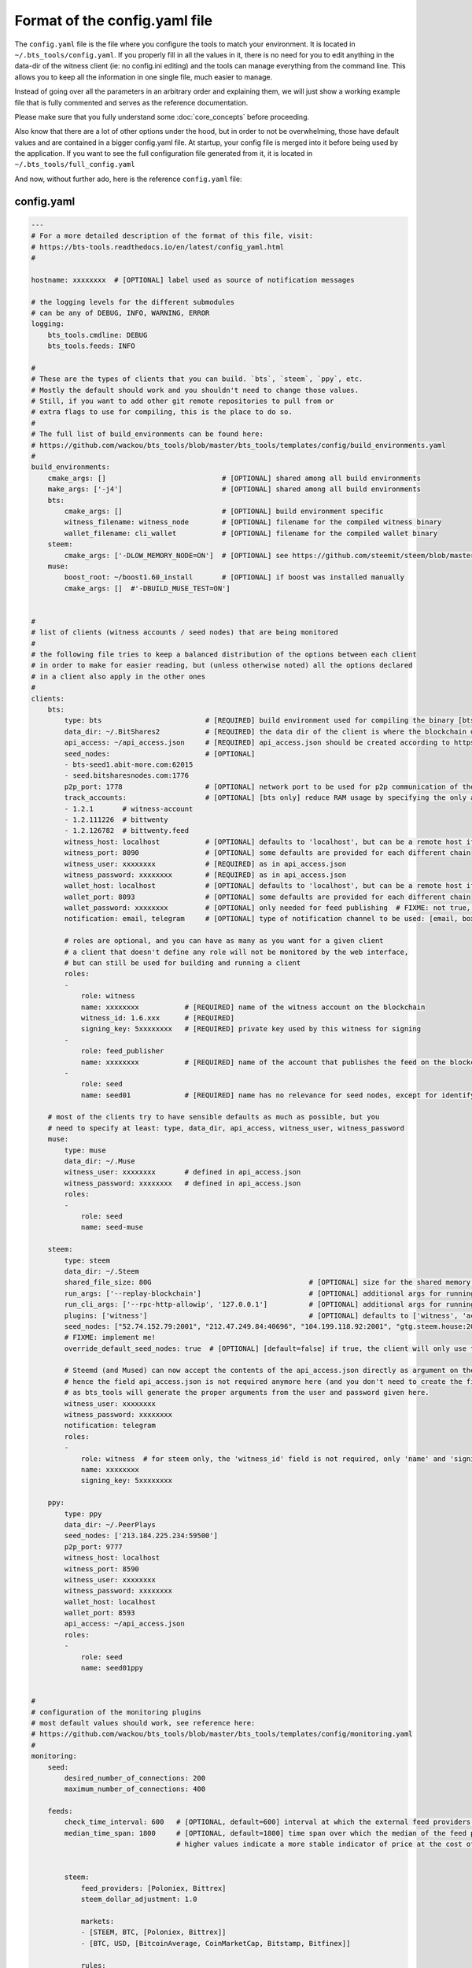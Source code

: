 
Format of the config.yaml file
==============================

The ``config.yaml`` file is the file where you configure the tools to match your environment.
It is located in ``~/.bts_tools/config.yaml``. If you properly fill in
all the values in it, there is no need for you to edit anything in the data-dir of the witness
client (ie: no config.ini editing) and the tools can manage everything from the command line.
This allows you to keep all the information in one single file, much easier to manage.

Instead of going over all the parameters in an arbitrary order and explaining them, we will
just show a working example file that is fully commented and serves as the reference documentation.

Please make sure that you fully understand some :doc:`core_concepts` before proceeding.

Also know that there are a lot of other options under the hood, but in order to not be overwhelming,
those have default values and are contained in a bigger config.yaml file. At startup, your config file is merged into it
before being used by the application. If you want to see the full configuration file generated from it,
it is located in ``~/.bts_tools/full_config.yaml``

And now, without further ado, here is the reference ``config.yaml`` file:


.. _config-yaml-file:

config.yaml
-----------

.. code-block:: yaml

    ---
    # For a more detailed description of the format of this file, visit:
    # https://bts-tools.readthedocs.io/en/latest/config_yaml.html
    #
    
    hostname: xxxxxxxx  # [OPTIONAL] label used as source of notification messages
    
    # the logging levels for the different submodules
    # can be any of DEBUG, INFO, WARNING, ERROR
    logging:
        bts_tools.cmdline: DEBUG
        bts_tools.feeds: INFO
    
    #
    # These are the types of clients that you can build. `bts`, `steem`, `ppy`, etc.
    # Mostly the default should work and you shouldn't need to change those values.
    # Still, if you want to add other git remote repositories to pull from or
    # extra flags to use for compiling, this is the place to do so.
    #
    # The full list of build_environments can be found here:
    # https://github.com/wackou/bts_tools/blob/master/bts_tools/templates/config/build_environments.yaml
    #
    build_environments:
        cmake_args: []                            # [OPTIONAL] shared among all build environments
        make_args: ['-j4']                        # [OPTIONAL] shared among all build environments
        bts:
            cmake_args: []                        # [OPTIONAL] build environment specific
            witness_filename: witness_node        # [OPTIONAL] filename for the compiled witness binary
            wallet_filename: cli_wallet           # [OPTIONAL] filename for the compiled wallet binary
        steem:
            cmake_args: ['-DLOW_MEMORY_NODE=ON']  # [OPTIONAL] see https://github.com/steemit/steem/blob/master/doc/building.md
        muse:
            boost_root: ~/boost1.60_install       # [OPTIONAL] if boost was installed manually
            cmake_args: []  #'-DBUILD_MUSE_TEST=ON']
    
    
    #
    # list of clients (witness accounts / seed nodes) that are being monitored
    #
    # the following file tries to keep a balanced distribution of the options between each client
    # in order to make for easier reading, but (unless otherwise noted) all the options declared
    # in a client also apply in the other ones
    #
    clients:
        bts:
            type: bts                         # [REQUIRED] build environment used for compiling the binary [bts, muse, steem, ppy, etc.]
            data_dir: ~/.BitShares2           # [REQUIRED] the data dir of the client is where the blockchain data and the wallet file are stored
            api_access: ~/api_access.json     # [REQUIRED] api_access.json should be created according to https://github.com/BitShares/bitshares-2#accessing-restricted-apis
            seed_nodes:                       # [OPTIONAL]
            - bts-seed1.abit-more.com:62015
            - seed.bitsharesnodes.com:1776
            p2p_port: 1778                    # [OPTIONAL] network port to be used for p2p communication of the witness node
            track_accounts:                   # [OPTIONAL] [bts only] reduce RAM usage by specifying the only accounts that should be tracked
            - 1.2.1       # witness-account
            - 1.2.111226  # bittwenty
            - 1.2.126782  # bittwenty.feed
            witness_host: localhost           # [OPTIONAL] defaults to 'localhost', but can be a remote host if desired
            witness_port: 8090                # [OPTIONAL] some defaults are provided for each different chain
            witness_user: xxxxxxxx            # [REQUIRED] as in api_access.json
            witness_password: xxxxxxxx        # [REQUIRED] as in api_access.json
            wallet_host: localhost            # [OPTIONAL] defaults to 'localhost', but can be a remote host if desired
            wallet_port: 8093                 # [OPTIONAL] some defaults are provided for each different chain
            wallet_password: xxxxxxxx         # [OPTIONAL] only needed for feed publishing  # FIXME: not true, currently unused param
            notification: email, telegram     # [OPTIONAL] type of notification channel to be used: [email, boxcar, telegram]
    
            # roles are optional, and you can have as many as you want for a given client
            # a client that doesn't define any role will not be monitored by the web interface,
            # but can still be used for building and running a client
            roles:
            -
                role: witness
                name: xxxxxxxx           # [REQUIRED] name of the witness account on the blockchain
                witness_id: 1.6.xxx      # [REQUIRED]
                signing_key: 5xxxxxxxx   # [REQUIRED] private key used by this witness for signing
            -
                role: feed_publisher
                name: xxxxxxxx           # [REQUIRED] name of the account that publishes the feed on the blockchain
            -
                role: seed
                name: seed01             # [REQUIRED] name has no relevance for seed nodes, except for identifying them in the UI
    
        # most of the clients try to have sensible defaults as much as possible, but you
        # need to specify at least: type, data_dir, api_access, witness_user, witness_password
        muse:
            type: muse
            data_dir: ~/.Muse
            witness_user: xxxxxxxx       # defined in api_access.json
            witness_password: xxxxxxxx   # defined in api_access.json
            roles:
            -
                role: seed
                name: seed-muse
    
        steem:
            type: steem
            data_dir: ~/.Steem
            shared_file_size: 80G                                      # [OPTIONAL] size for the shared memory file
            run_args: ['--replay-blockchain']                          # [OPTIONAL] additional args for running the witness client
            run_cli_args: ['--rpc-http-allowip', '127.0.0.1']          # [OPTIONAL] additional args for running the cli wallet
            plugins: ['witness']                                       # [OPTIONAL] defaults to ['witness', 'account_history']
            seed_nodes: ["52.74.152.79:2001", "212.47.249.84:40696", "104.199.118.92:2001", "gtg.steem.house:2001"]
            # FIXME: implement me!
            override_default_seed_nodes: true  # [OPTIONAL] [default=false] if true, the client will only use the given seed nodes, otherwise it adds them to the list of built-in seed nodes
    
            # Steemd (and Mused) can now accept the contents of the api_access.json directly as argument on the command line,
            # hence the field api_access.json is not required anymore here (and you don't need to create the file either),
            # as bts_tools will generate the proper arguments from the user and password given here.
            witness_user: xxxxxxxx
            witness_password: xxxxxxxx
            notification: telegram
            roles:
            -
                role: witness  # for steem only, the 'witness_id' field is not required, only 'name' and 'signing_key'
                name: xxxxxxxx
                signing_key: 5xxxxxxxx
    
        ppy:
            type: ppy
            data_dir: ~/.PeerPlays
            seed_nodes: ['213.184.225.234:59500']
            p2p_port: 9777
            witness_host: localhost
            witness_port: 8590
            witness_user: xxxxxxxx
            witness_password: xxxxxxxx
            wallet_host: localhost
            wallet_port: 8593
            api_access: ~/api_access.json
            roles:
            -
                role: seed
                name: seed01ppy
    
    
    #
    # configuration of the monitoring plugins
    # most default values should work, see reference here:
    # https://github.com/wackou/bts_tools/blob/master/bts_tools/templates/config/monitoring.yaml
    #
    monitoring:
        seed:
            desired_number_of_connections: 200
            maximum_number_of_connections: 400
    
        feeds:
            check_time_interval: 600   # [OPTIONAL, default=600] interval at which the external feed providers should be queried, in seconds
            median_time_span: 1800     # [OPTIONAL, default=1800] time span over which the median of the feed price is computed. Shorter values are "fresher" but more sensitive to noise,
                                       # higher values indicate a more stable indicator of price at the cost of lack of responsiveness / delay in getting update for a huge price hike
    
    
            steem:
                feed_providers: [Poloniex, Bittrex]
                steem_dollar_adjustment: 1.0
    
                markets:
                - [STEEM, BTC, [Poloniex, Bittrex]]
                - [BTC, USD, [BitcoinAverage, CoinMarketCap, Bitstamp, Bitfinex]]
    
                rules:
                - [compose, 'STEEM/BTC', 'BTC/USD']
                - [publish, 'STEEM/USD']
    
    
    
            bts:
                fiat_assets: &fiat_assets [CNY, EUR, GBP, CAD, CHF, HKD, MXN, RUB, SEK, SGD,
                                           AUD, TRY, KRW, JPY, NZD, ARS]  # does not include USD as we'll use it as base asset
    
                fiat_gold_silver: &fiat_gold_silver [CNY, EUR, GBP, CAD, CHF, HKD, MXN, RUB, SEK, SGD,
                                                     AUD, TRY, KRW, JPY, NZD, ARS, GOLD, SILVER]
    
                markets:
                # specify which markets and providers should be used to query for feed prices
                # format:
                #  - [<asset>, <base>, <provider_or_provider_list>]
                #  asset can be an asset_list for providers that support it
                #
                - [BTS, BTC, [Poloniex, Livecoin, AEX, ZB, Binance]]
                - [BTC, USD, [BitcoinAverage, CoinMarketCap, Bitstamp, Bitfinex]]
                - [ALTCAP, BTC, [CoinMarketCap, CoinCap]]
                - [GRIDCOIN, BTC, [Poloniex, Bittrex]]
                - [STEEM, BTC, [Poloniex, Bittrex]]  # FIXME: remove this line once properly implemented for Steem
                - [GOLOS, BTC, [Bittrex, Livecoin]]
                - [GOLD, USD, [Quandl]]
                - [SILVER, USD, [Quandl]]
    
                - [*fiat_gold_silver, USD, Uphold]
                - [*fiat_gold_silver, USD, CurrencyLayer]
                - [*fiat_assets, USD, Fixer]
    
                #- [BTWTY, USD, Bit20]
                - [HERO, USD, Hero]
                - [HERTZ, USD, Hertz]
    
                rules:
                # ordered sequence of operations to manipulate the set of available feeds
                # operates over a unique FeedSet containing all the information available
                #
                - [invert, 'BTS/BTC']              # -> BTC/BTS
                - [compose, 'BTS/BTC', 'BTC/USD']  # -> BTS/USD
                - [invert, 'BTS/USD']              # -> USD/BTS
                #- [multiply, 'BTS/CNY', 1.02]  # 2% offset
    
                - [loop, *fiat_gold_silver, [compose, '{}/USD', 'USD/BTS']]
                - [copy, 'RUB/USD', 'RUBLE/USD']
                - [compose, 'RUBLE/USD', 'USD/BTS']
    
                #- [compose, 'BTWTY/USD', 'USD/BTS']
                - [compose, 'HERO/USD', 'USD/BTS']
                - [compose, 'HERTZ/USD', 'USD/BTS']
                - [compose, 'GRIDCOIN/BTC', 'BTC/BTS']
                - [compose, 'GOLOS/BTC', 'BTC/BTS']
    
                # publish rules - specify which prices should be published on the blockchain
                - [publish, 'USD/BTS']
                - [publish, 'BTC/BTS']
                - [loop, *fiat_gold_silver, [publish, '{}/BTS']]
                - [publish, 'RUBLE/BTS']
                - [publish, 'ALTCAP/BTC']
                #- [publish, 'BTWTY/BTS']
                - [publish, 'HERO/BTS']
                - [publish, 'HERTZ/BTS']
                - [publish, 'GRIDCOIN/BTS']
                - [publish, 'GOLOS/BTS']
    
                asset_params:
                    default:
                        core_exchange_factor:  0.8
    
                # if you have at least 1 feed_publisher role defined in your clients, then
                # you need to uncomment at least one of the next 2 lines
                #publish_time_interval: 2400        # use this to publish feeds at fixed time intervals (in seconds)
                #publish_time_slot: 08              # use this to publish every hour at a fixed number of minutes (in minutes)
    
    
    #
    # configuration of the notification channels
    #
    notification:
        email:
            smtp_server: smtp.example.com
            smtp_user: user
            smtp_password: secret-password
            identity: "BTS Monitor <bts_monitor@example.com>"
            recipient: me@example.com
    
        boxcar:
            tokens: [xxxxxxxx, xxxxxxxx]
    
        telegram:
            token: xxxxxxxx         # create your Telegram bot at @BotFather (https://telegram.me/botfather)
            recipient_id: xxxxxxxx  # get your telegram id at @MyTelegramID_bot (https://telegram.me/mytelegramid_bot)
    
    
    #
    # List of credentials for external services used by bts_tools
    #
    credentials:
        bitcoinaverage: # developer account recommended, otherwise need to lower 'monitoring.feeds.check_time_interval'
            secret_key: xxxxxxxx
            public_key: xxxxxxxx
    
        geoip2:
            user: xxxxxxxx
            password: xxxxxxxx
    
        currencylayer:
            access_key: xxxxxxxx
    
        quandl:
            api_key: xxxxxxxx
    
    



minimal config.yaml
-------------------

Here's a minimally useful version of ``config.yaml`` that will build and run a BitShares seed node.

.. code-block:: yaml

    ---
    hostname: xxxxxxxx

    logging:
        bts_tools.cmdline: DEBUG

    build_environments:
        make_args: ['-j4']

    clients:
        bts:
            type: bts
            data_dir: ~/.BitShares2
            api_access: ~/api_access.json  # see https://github.com/BitShares/bitshares-2#accessing-restricted-apis
            witness_user: xxxxxxxx
            witness_password: xxxxxxxx
            roles:
            -
                role: seed
                name: seed01-bts


config_feeds.yaml
-----------------

This config.yaml file can be used for the ``bts feed_fetch`` and ``bts feed_publish`` commands:

.. code-block:: yaml

    ---
    # For a more detailed description of the format of this file, visit:
    # https://bts-tools.readthedocs.io/en/latest/config_yaml.html#config-feeds-yaml
    #
    
    client:
        wallet_host: localhost
        wallet_port: 8093
        witness_name: wackou  # bts account that is used to publish feed prices
    
    
    fiat_assets: &fiat_assets [CNY, EUR, GBP, CAD, CHF, HKD, MXN, RUB, SEK, SGD,
                               AUD, TRY, KRW, JPY, NZD, ARS]  # does not include USD as we'll use it as base asset
    
    fiat_gold_silver: &fiat_gold_silver [CNY, EUR, GBP, CAD, CHF, HKD, MXN, RUB, SEK, SGD,
                                         AUD, TRY, KRW, JPY, NZD, ARS, GOLD, SILVER]
    
    markets:
    # specify which markets and providers should be used to query for feed prices
    # format:
    #  - [<asset>, <base>, <provider_or_provider_list>]
    #  asset can be an asset_list for providers that support it
    #
    - [BTS, BTC, [Poloniex, Livecoin, AEX, ZB, Binance]]
    - [BTC, USD, [BitcoinAverage, CoinMarketCap, Bitstamp, Bitfinex]]
    - [ALTCAP, BTC, [CoinMarketCap, CoinCap]]
    - [GRIDCOIN, BTC, [Poloniex, Bittrex]]
    - [STEEM, BTC, [Poloniex, Bittrex]]  # FIXME: remove this line once properly implemented for Steem
    - [GOLOS, BTC, [Bittrex, Livecoin]]
    - [GOLD, USD, [Quandl]]
    - [SILVER, USD, [Quandl]]
    
    - [*fiat_gold_silver, USD, Uphold]
    - [*fiat_gold_silver, USD, CurrencyLayer]
    - [*fiat_assets, USD, Fixer]
    
    - [BTWTY, USD, Bit20]
    - [HERO, USD, Hero]
    - [HERTZ, USD, Hertz]
    
    
    rules:
    # ordered sequence of operations to manipulate the set of available feeds
    # operates over a unique FeedSet containing all the information available
    #
    - [invert, 'BTS/BTC']              # -> BTC/BTS
    - [compose, 'BTS/BTC', 'BTC/USD']  # -> BTS/USD
    - [invert, 'BTS/USD']              # -> USD/BTS
    #- [multiply, 'BTS/CNY', 1.02]  # 2% offset
    
    - [loop, *fiat_gold_silver, [compose, '{}/USD', 'USD/BTS']]
    - [copy, 'RUB/USD', 'RUBLE/USD']
    - [compose, 'RUBLE/USD', 'USD/BTS']
    
    - [compose, 'BTWTY/USD', 'USD/BTS']
    - [compose, 'HERO/USD', 'USD/BTS']
    - [compose, 'HERTZ/USD', 'USD/BTS']
    - [compose, 'GRIDCOIN/BTC', 'BTC/BTS']
    - [compose, 'GOLOS/BTC', 'BTC/BTS']
    
    # publish rules - specify which prices should be published on the blockchain
    - [publish, 'USD/BTS']
    - [publish, 'BTC/BTS']
    - [loop, *fiat_gold_silver, [publish, '{}/BTS']]
    - [publish, 'RUBLE/BTS']
    - [publish, 'ALTCAP/BTC']
    - [publish, 'BTWTY/BTS']
    - [publish, 'HERO/BTS']
    - [publish, 'HERTZ/BTS']
    - [publish, 'GRIDCOIN/BTS']
    - [publish, 'GOLOS/BTS']
    
    
    asset_params:
        default:
            core_exchange_factor:  0.8
    
    

